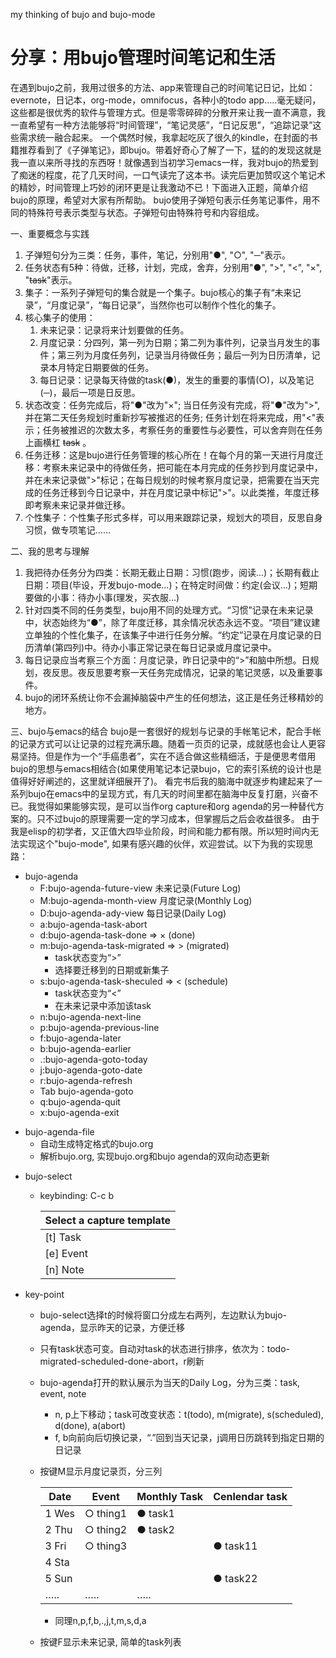 # bujo-thinking
my thinking of bujo and bujo-mode

* 分享：用bujo管理时间笔记和生活
   在遇到bujo之前，我用过很多的方法、app来管理自己的时间笔记日记，比如：evernote，日记本，org-mode，omnifocus，各种小的todo app.....毫无疑问，这些都是很优秀的软件与管理方式。但是零零碎碎的分散开来让我一直不满意，我一直希望有一种方法能够将“时间管理”，“笔记灵感”，“日记反思”，“追踪记录”这些需求统一融合起来。
   一个偶然时候，我拿起吃灰了很久的kindle，在封面的书籍推荐看到了《子弹笔记》，即bujo。带着好奇心了解了一下，猛的的发现这就是我一直以来所寻找的东西呀！就像遇到当初学习emacs一样，我对bujo的热爱到了痴迷的程度，花了几天时间，一口气读完了这本书。读完后更加赞叹这个笔记术的精妙，时间管理上巧妙的闭环更是让我激动不已！下面进入正题，简单介绍bujo的原理，希望对大家有所帮助。
   bujo使用子弹短句表示任务笔记事件，用不同的特殊符号表示类型与状态。子弹短句由特殊符号和内容组成。
   
   一、重要概念与实践
    1. 子弹短句分为三类：任务，事件，笔记，分别用"●", "○", "─"表示。
    2. 任务状态有5种：待做，迁移，计划，完成，舍弃，分别用"●", ">", "<", "×", "+task+"表示。
    3. 集子：一系列子弹短句的集合就是一个集子。bujo核心的集子有“未来记录”，“月度记录”，“每日记录”，当然你也可以制作个性化的集子。
    4. 核心集子的使用：
      1) 未来记录：记录将来计划要做的任务。
      2) 月度记录：分四列，第一列为日期；第二列为事件列，记录当月发生的事件；第三列为月度任务列，记录当月待做任务；最后一列为日历清单，记录本月特定日期要做的任务。
      3) 每日记录：记录每天待做的task(●)，发生的重要的事情(○)，以及笔记(─)，最后一项是日反思。
    5. 状态改变：任务完成后，将"●"改为"×"; 当日任务没有完成，将"●"改为">",并在第二天任务规划时重新抄写被推迟的任务; 任务计划在将来完成，用"<"表示；任务被推迟的次数太多，考察任务的重要性与必要性，可以舍弃则在任务上画横杠 +task+ 。
    6. 任务迁移：这是bujo进行任务管理的核心所在！在每个月的第一天进行月度迁移：考察未来记录中的待做任务，把可能在本月完成的任务抄到月度记录中，并在未来记录做">"标记；在每日规划的时候考察月度记录，把需要在当天完成的任务迁移到今日记录中，并在月度记录中标记">"。以此类推，年度迁移即考察未来记录并做迁移。
    7. 个性集子：个性集子形式多样，可以用来跟踪记录，规划大的项目，反思自身习惯，做专项笔记......

    二、我的思考与理解
    1. 我把待办任务分为四类：长期无截止日期：习惯(跑步，阅读...)；长期有截止日期：项目(毕设，开发bujo-mode...)；在特定时间做：约定(会议...)；短期要做的小事：待办小事(理发，买衣服...)
    2. 针对四类不同的任务类型，bujo用不同的处理方式。“习惯”记录在未来记录中，状态始终为“●”，除了年度迁移，其余情况状态永远不变。“项目”建议建立单独的个性化集子，在该集子中进行任务分解。“约定”记录在月度记录的日历清单(第四列)中。待办小事正常记录在每日记录或月度记录中。
    3. 每日记录应当考察三个方面：月度记录，昨日记录中的“>”和脑中所想。日规划，夜反思。夜反思要考察一天任务完成情况，记录的笔记灵感，以及重要事件。
    4. bujo的闭环系统让你不会漏掉脑袋中产生的任何想法，这正是任务迁移精妙的地方。

    三、bujo与emacs的结合
    bujo是一套很好的规划与记录的手帐笔记术，配合手帐的记录方式可以让记录的过程充满乐趣。随着一页页的记录，成就感也会让人更容易坚持。但是作为一个“手癌患者”，实在不适合做这些精细活，于是便思考借用bujo的思想与emacs相结合(如果使用笔记本记录bujo，它的索引系统的设计也是值得好好阐述的，这里就详细展开了)。
    看完书后我的脑海中就逐步构建起来了一系列bujo在emacs中的呈现方式，有几天的时间里都在脑海中反复打磨，兴奋不已。我觉得如果能够实现，是可以当作org capture和org agenda的另一种替代方案的。只不过bujo的原理需要一定的学习成本，但掌握后之后会收益很多。
    由于我是elisp的初学者，又正值大四毕业阶段，时间和能力都有限。所以短时间内无法实现这个"bujo-mode", 如果有感兴趣的伙伴，欢迎尝试。以下为我的实现思路：
    - bujo-agenda
     - F:bujo-agenda-future-view 未来记录(Future Log)
     - M:bujo-agenda-month-view 月度记录(Monthly Log)
     - D:bujo-agenda-ady-view 每日记录(Daily Log)
     - a:bujo-agenda-task-abort
     - d:bujo-agenda-task-done => × (done)
     - m:bujo-agenda-task-migrated => > (migrated)
      - task状态变为“>”
      - 选择要迁移到的日期或新集子
     - s:bujo-agenda-task-sheculed => < (schedule)
      - task状态变为“<”
      - 在未来记录中添加该task
     - n:bujo-agenda-next-line
     - p:bujo-agenda-previous-line
     - f:bujo-agenda-later
     - b:bujo-agenda-earlier
     - .:bujo-agenda-goto-today
     - j:bujo-agenda-goto-date
     - r:bujo-agenda-refresh
     - Tab bujo-agenda-goto
     - q:bujo-agenda-quit
     - x:bujo-agenda-exit
   - bujo-agenda-file
     - 自动生成特定格式的bujo.org
     - 解析bujo.org, 实现bujo.org和bujo agenda的双向动态更新
  - bujo-select
     - keybinding: C-c b
       | Select a capture template |
       |---------------------------|
       | [t]  Task                 |
       | [e]  Event                |
       | [n]  Note                 |
  - key-point
     - bujo-select选择t的时候将窗口分成左右两列，左边默认为bujo-agenda，显示昨天的记录，方便迁移
     - 只有task状态可变。自动对task的状态进行排序，依次为：todo-migrated-scheduled-done-abort，r刷新
     - bujo-agenda打开的默认展示为当天的Daily Log，分为三类：task, event, note
       - n, p上下移动；task可改变状态：t(todo), m(migrate), s(scheduled), d(done), a(abort)
       - f, b向前向后切换记录，“.”回到当天记录，j调用日历跳转到指定日期的日记录
     - 按键M显示月度记录页，分三列
       | Date  | Event    | Monthly Task | Cenlendar task |
       |-------+----------+--------------+----------------|
       | 1 Wes | ○ thing1 | ● task1      |                |
       | 2 Thu | ○ thing2 | ● task2      |                |
       | 3 Fri | ○ thing3 |              | ● task11       |
       | 4 Sta |          |              |                |
       | 5 Sun |          |              | ● task22       |
       | ..... | .....    | .....        |                |
       - 同理n,p,f,b,.,j,t,m,s,d,a
     - 按键F显示未来记录, 简单的task列表
